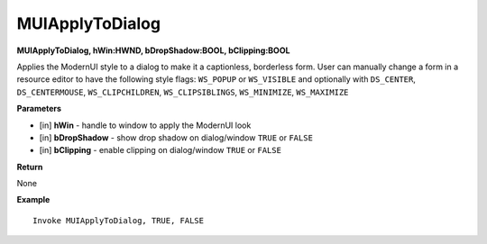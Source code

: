 .. _MUIApplyToDialog:

========================
MUIApplyToDialog 
========================

**MUIApplyToDialog, hWin:HWND, bDropShadow:BOOL, bClipping:BOOL**

Applies the ModernUI style to a dialog to make it a captionless, borderless form. User can manually change a form in a resource editor to have the following style flags: ``WS_POPUP`` or ``WS_VISIBLE`` and optionally with ``DS_CENTER``, ``DS_CENTERMOUSE``, ``WS_CLIPCHILDREN``, ``WS_CLIPSIBLINGS``, ``WS_MINIMIZE``, ``WS_MAXIMIZE``

**Parameters**

* [in] **hWin** - handle to window to apply the ModernUI look
* [in] **bDropShadow** - show drop shadow on dialog/window ``TRUE`` or ``FALSE``
* [in] **bClipping** - enable clipping on dialog/window ``TRUE`` or ``FALSE``


**Return**

None

**Example**

::

   Invoke MUIApplyToDialog, TRUE, FALSE


